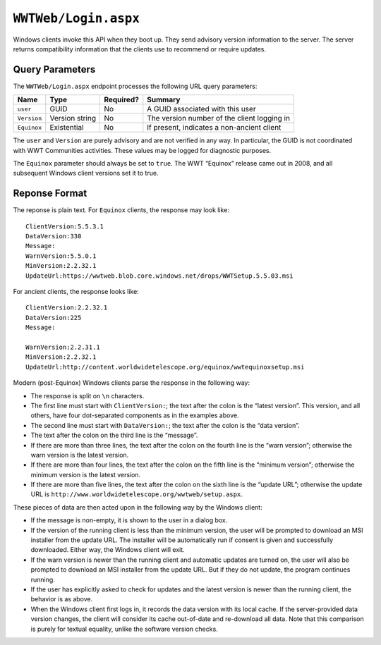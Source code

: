 .. _endpoint-Login:

``WWTWeb/Login.aspx``
=====================

Windows clients invoke this API when they boot up. They send advisory version
information to the server. The server returns compatibility information that
the clients use to recommend or require updates.

Query Parameters
----------------

The ``WWTWeb/Login.aspx`` endpoint processes the following URL query
parameters:

===========  ==============  =========  =======
Name         Type            Required?  Summary
===========  ==============  =========  =======
``user``     GUID            No         A GUID associated with this user
``Version``  Version string  No         The version number of the client logging in
``Equinox``  Existential     No         If present, indicates a non-ancient client
===========  ==============  =========  =======

The ``user`` and ``Version`` are purely advisory and are not verified in any
way. In particular, the GUID is not coordinated with WWT Communities
activities. These values may be logged for diagnostic purposes.

The ``Equinox`` parameter should always be set to ``true``. The WWT “Equinox”
release came out in 2008, and all subsequent Windows client versions set it to
true.

Reponse Format
--------------

The reponse is plain text. For ``Equinox`` clients, the response may look like::

  ClientVersion:5.5.3.1
  DataVersion:330
  Message:
  WarnVersion:5.5.0.1
  MinVersion:2.2.32.1
  UpdateUrl:https://wwtweb.blob.core.windows.net/drops/WWTSetup.5.5.03.msi

For ancient clients, the response looks like::

  ClientVersion:2.2.32.1
  DataVersion:225
  Message:

  WarnVersion:2.2.31.1
  MinVersion:2.2.32.1
  UpdateUrl:http://content.worldwidetelescope.org/equinox/wwtequinoxsetup.msi

Modern (post-Equinox) Windows clients parse the response in the following way:

- The response is split on ``\n`` characters.
- The first line must start with ``ClientVersion:``; the text after the colon
  is the “latest version”. This version, and all others, have four
  dot-separated components as in the examples above.
- The second line must start with ``DataVersion:``; the text after the colon
  is the “data version”.
- The text after the colon on the third line is the “message”.
- If there are more than three lines, the text after the colon on the fourth
  line is the “warn version”; otherwise the warn version is the latest
  version.
- If there are more than four lines, the text after the colon on the fifth
  line is the “minimum version”; otherwise the minimum version is the latest
  version.
- If there are more than five lines, the text after the colon on the sixth
  line is the “update URL”; otherwise the update URL is
  ``http://www.worldwidetelescope.org/wwtweb/setup.aspx``.

These pieces of data are then acted upon in the following way by the Windows
client:

- If the message is non-empty, it is shown to the user in a dialog box.
- If the version of the running client is less than the minimum version, the
  user will be prompted to download an MSI installer from the update URL.
  The installer will be automatically run if consent is given and successfully
  downloaded. Either way, the Windows client will exit.
- If the warn version is newer than the running client and automatic updates
  are turned on, the user will also be prompted to download an MSI installer
  from the update URL. But if they do not update, the program continues
  running.
- If the user has explicitly asked to check for updates and the latest version
  is newer than the running client, the behavior is as above.
- When the Windows client first logs in, it records the data version with its
  local cache. If the server-provided data version changes, the client will
  consider its cache out-of-date and re-download all data. Note that this
  comparison is purely for textual equality, unlike the software version
  checks.
